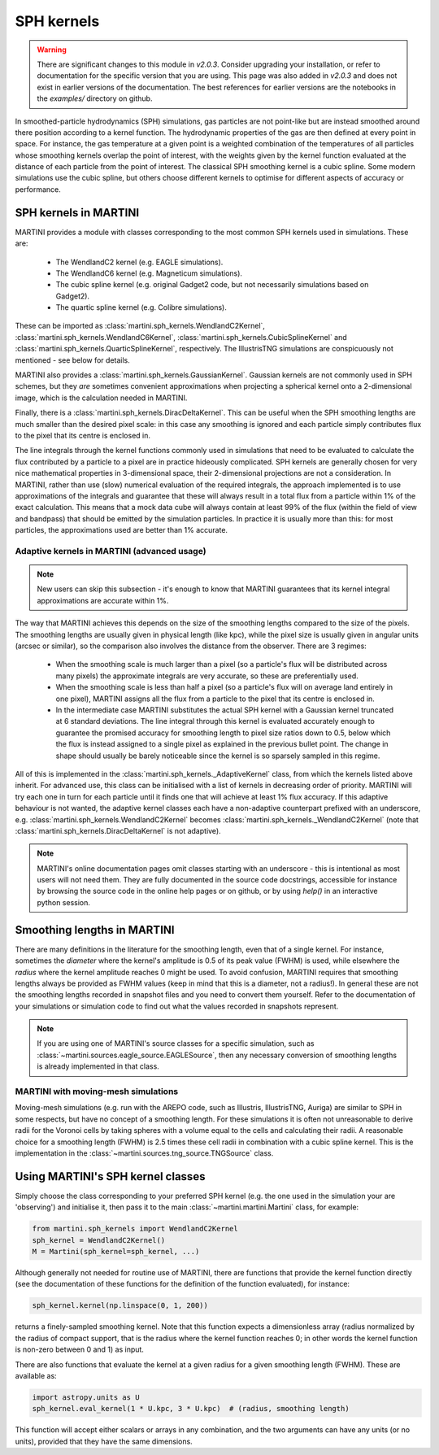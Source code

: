 SPH kernels
===========

.. warning::

   There are significant changes to this module in `v2.0.3`. Consider upgrading your installation, or refer to documentation for the specific version that you are using. This page was also added in `v2.0.3` and does not exist in earlier versions of the documentation. The best references for earlier versions are the notebooks in the `examples/` directory on github.

In smoothed-particle hydrodynamics (SPH) simulations, gas particles are not point-like but are instead smoothed around there position according to a kernel function. The hydrodynamic properties of the gas are then defined at every point in space. For instance, the gas temperature at a given point is a weighted combination of the temperatures of all particles whose smoothing kernels overlap the point of interest, with the weights given by the kernel function evaluated at the distance of each particle from the point of interest. The classical SPH smoothing kernel is a cubic spline. Some modern simulations use the cubic spline, but others choose different kernels to optimise for different aspects of accuracy or performance.

SPH kernels in MARTINI
----------------------

MARTINI provides a module with classes corresponding to the most common SPH kernels used in simulations. These are:

 - The WendlandC2 kernel (e.g. EAGLE simulations).
 - The WendlandC6 kernel (e.g. Magneticum simulations).
 - The cubic spline kernel (e.g. original Gadget2 code, but not necessarily simulations based on Gadget2).
 - The quartic spline kernel (e.g. Colibre simulations).

These can be imported as :class:`martini.sph_kernels.WendlandC2Kernel`, :class:`martini.sph_kernels.WendlandC6Kernel`, :class:`martini.sph_kernels.CubicSplineKernel` and :class:`martini.sph_kernels.QuarticSplineKernel`, respectively. The IllustrisTNG simulations are conspicuously not mentioned - see below for details.

MARTINI also provides a :class:`martini.sph_kernels.GaussianKernel`. Gaussian kernels are not commonly used in SPH schemes, but they *are* sometimes convenient approximations when projecting a spherical kernel onto a 2-dimensional image, which is the calculation needed in MARTINI.

Finally, there is a :class:`martini.sph_kernels.DiracDeltaKernel`. This can be useful when the SPH smoothing lengths are much smaller than the desired pixel scale: in this case any smoothing is ignored and each particle simply contributes flux to the pixel that its centre is enclosed in.

The line integrals through the kernel functions commonly used in simulations that need to be evaluated to calculate the flux contributed by a particle to a pixel are in practice hideously complicated. SPH kernels are generally chosen for very nice mathematical properties in 3-dimensional space, their 2-dimensional projections are not a consideration. In MARTINI, rather than use (slow) numerical evaluation of the required integrals, the approach implemented is to use approximations of the integrals and guarantee that these will always result in a total flux from a particle within 1% of the exact calculation. This means that a mock data cube will always contain at least 99% of the flux (within the field of view and bandpass) that should be emitted by the simulation particles. In practice it is usually more than this: for most particles, the approximations used are better than 1% accurate.

Adaptive kernels in MARTINI (advanced usage)
++++++++++++++++++++++++++++++++++++++++++++

.. note::
   
   New users can skip this subsection - it's enough to know that MARTINI guarantees that its kernel integral approximations are accurate within 1%.

The way that MARTINI achieves this depends on the size of the smoothing lengths compared to the size of the pixels. The smoothing lengths are usually given in physical length (like kpc), while the pixel size is usually given in angular units (arcsec or similar), so the comparison also involves the distance from the observer. There are 3 regimes:

 - When the smoothing scale is much larger than a pixel (so a particle's flux will be distributed across many pixels) the approximate integrals are very accurate, so these are preferentially used.
 - When the smoothing scale is less than half a pixel (so a particle's flux will on average land entirely in one pixel), MARTINI assigns all the flux from a particle to the pixel that its centre is enclosed in.
 - In the intermediate case MARTINI substitutes the actual SPH kernel with a Gaussian kernel truncated at 6 standard deviations. The line integral through this kernel is evaluated accurately enough to guarantee the promised accuracy for smoothing length to pixel size ratios down to 0.5, below which the flux is instead assigned to a single pixel as explained in the previous bullet point. The change in shape should usually be barely noticeable since the kernel is so sparsely sampled in this regime.

All of this is implemented in the :class:`martini.sph_kernels._AdaptiveKernel` class, from which the kernels listed above inherit. For advanced use, this class can be initialised with a list of kernels in decreasing order of priority. MARTINI will try each one in turn for each particle until it finds one that will achieve at least 1% flux accuracy. If this adaptive behaviour is not wanted, the adaptive kernel classes each have a non-adaptive counterpart prefixed with an underscore, e.g. :class:`martini.sph_kernels.WendlandC2Kernel` becomes :class:`martini.sph_kernels._WendlandC2Kernel` (note that :class:`martini.sph_kernels.DiracDeltaKernel` is not adaptive).

.. note::

   MARTINI's online documentation pages omit classes starting with an underscore - this is intentional as most users will not need them. They are fully documented in the source code docstrings, accessible for instance by browsing the source code in the online help pages or on github, or by using `help()` in an interactive python session.

Smoothing lengths in MARTINI
----------------------------

There are many definitions in the literature for the smoothing length, even that of a single kernel. For instance, sometimes the *diameter* where the kernel's amplitude is 0.5 of its peak value (FWHM) is used, while elsewhere the *radius* where the kernel amplitude reaches 0 might be used. To avoid confusion, MARTINI requires that smoothing lengths always be provided as FWHM values (keep in mind that this is a diameter, not a radius!). In general these are not the smoothing lengths recorded in snapshot files and you need to convert them yourself. Refer to the documentation of your simulations or simulation code to find out what the values recorded in snapshots represent.

.. note::
   
   If you are using one of MARTINI's source classes for a specific simulation, such as :class:`~martini.sources.eagle_source.EAGLESource`, then any necessary conversion of smoothing lengths is already implemented in that class.

MARTINI with moving-mesh simulations
++++++++++++++++++++++++++++++++++++

Moving-mesh simulations (e.g. run with the AREPO code, such as Illustris, IllustrisTNG, Auriga) are similar to SPH in some respects, but have no concept of a smoothing length. For these simulations it is often not unreasonable to derive radii for the Voronoi cells by taking spheres with a volume equal to the cells and calculating their radii. A reasonable choice for a smoothing length (FWHM) is 2.5 times these cell radii in combination with a cubic spline kernel. This is the implementation in the :class:`~martini.sources.tng_source.TNGSource` class.

Using MARTINI's SPH kernel classes
----------------------------------

Simply choose the class corresponding to your preferred SPH kernel (e.g. the one used in the simulation your are 'observing') and initialise it, then pass it to the main :class:`~martini.martini.Martini` class, for example:

.. code-block:: python

    from martini.sph_kernels import WendlandC2Kernel
    sph_kernel = WendlandC2Kernel()
    M = Martini(sph_kernel=sph_kernel, ...)

Although generally not needed for routine use of MARTINI, there are functions that provide the kernel function directly (see the documentation of these functions for the definition of the function evaluated), for instance:

.. code-block:: python

    sph_kernel.kernel(np.linspace(0, 1, 200))

returns a finely-sampled smoothing kernel. Note that this function expects a dimensionless array (radius normalized by the radius of compact support, that is the radius where the kernel function reaches 0; in other words the kernel function is non-zero between 0 and 1) as input.

There are also functions that evaluate the kernel at a given radius for a given smoothing length (FWHM). These are available as:

.. code-block:: python

    import astropy.units as U
    sph_kernel.eval_kernel(1 * U.kpc, 3 * U.kpc)  # (radius, smoothing length)


This function will accept either scalars or arrays in any combination, and the two arguments can have any units (or no units), provided that they have the same dimensions.
